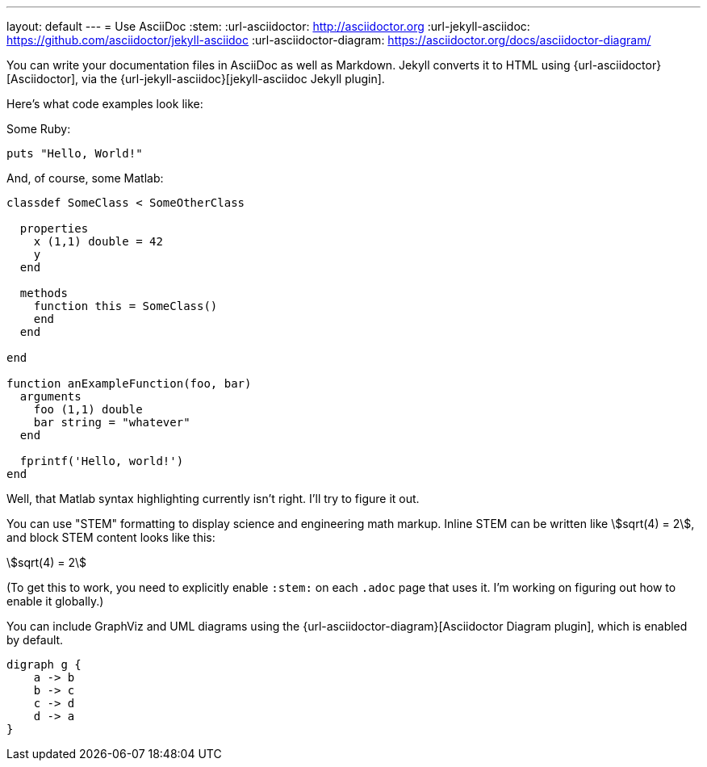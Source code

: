 ---
layout: default
---
= Use AsciiDoc
:stem:
:url-asciidoctor: http://asciidoctor.org
:url-jekyll-asciidoc: https://github.com/asciidoctor/jekyll-asciidoc
:url-asciidoctor-diagram: https://asciidoctor.org/docs/asciidoctor-diagram/

You can write your documentation files in AsciiDoc as well as Markdown.
Jekyll converts it to HTML using {url-asciidoctor}[Asciidoctor], via the {url-jekyll-asciidoc}[jekyll-asciidoc Jekyll plugin].

Here's what code examples look like:

Some Ruby:

[source,ruby]
puts "Hello, World!"

And, of course, some Matlab:

[source,matlab]
....
classdef SomeClass < SomeOtherClass
  
  properties
    x (1,1) double = 42
    y
  end
  
  methods
    function this = SomeClass()
    end
  end
  
end
  
function anExampleFunction(foo, bar)
  arguments
    foo (1,1) double
    bar string = "whatever"
  end
  
  fprintf('Hello, world!')
end
....

Well, that Matlab syntax highlighting currently isn't right. I'll try to figure it out.

You can use "STEM" formatting to display science and engineering math markup. Inline STEM can be written like stem:[sqrt(4) = 2], and block STEM content looks like this:

[stem]
++++
sqrt(4) = 2
++++

(To get this to work, you need to explicitly enable `:stem:` on each `.adoc` page that uses it. I'm working on figuring out how to enable it globally.)

You can include GraphViz and UML diagrams using the {url-asciidoctor-diagram}[Asciidoctor Diagram plugin], which is enabled by default.

[graphviz,dot-example,svg]
....
digraph g {
    a -> b
    b -> c
    c -> d
    d -> a
}
....
